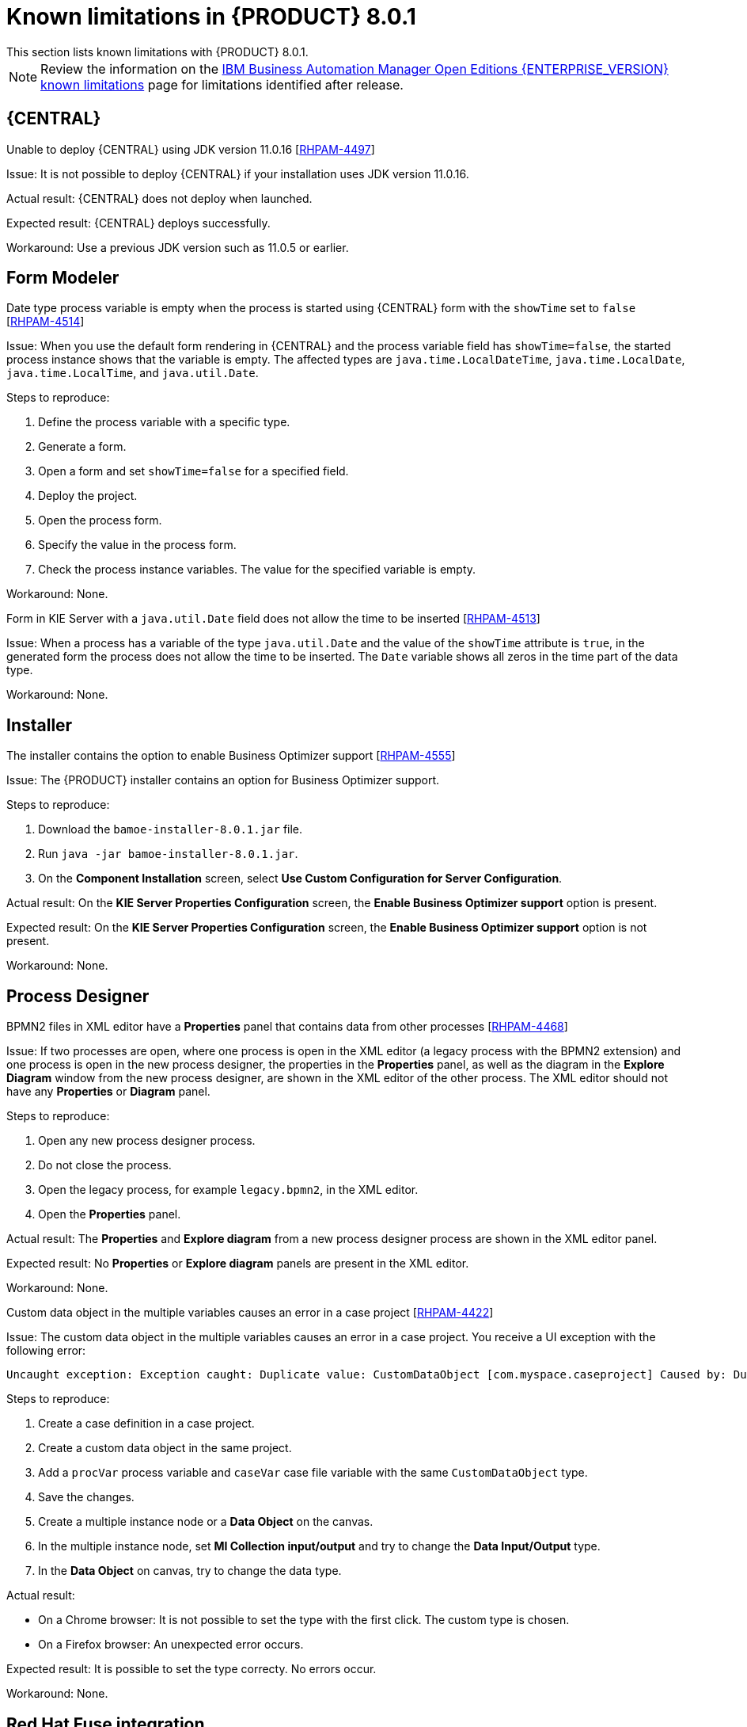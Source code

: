 [id='rn-BAMOE-8.0.1-known-issues-ref']
= Known limitations in {PRODUCT} 8.0.1
This section lists known limitations with {PRODUCT} 8.0.1.

[NOTE]
====
Review the information on the https://www.ibm.com/support/pages/node/6596921[IBM Business Automation Manager Open Editions {ENTERPRISE_VERSION} known limitations] page for limitations identified after release.
====

== {CENTRAL}

.Unable to deploy {CENTRAL} using JDK version 11.0.16 [https://issues.redhat.com/browse/RHPAM-4497[RHPAM-4497]]

Issue: It is not possible to deploy {CENTRAL} if your installation uses JDK version 11.0.16.

Actual result: {CENTRAL} does not deploy when launched.

Expected result: {CENTRAL} deploys successfully.

Workaround: Use a previous JDK version such as 11.0.5 or earlier.

== Form Modeler

.Date type process variable is empty when the process is started using {CENTRAL} form with the `showTime` set to `false` [https://issues.redhat.com/browse/RHPAM-4514[RHPAM-4514]]

Issue: When you use the default form rendering in {CENTRAL} and the process variable field has `showTime=false`, the started process instance shows that the variable is empty. The affected types are `java.time.LocalDateTime`, `java.time.LocalDate`, `java.time.LocalTime`, and `java.util.Date`.

Steps to reproduce:

. Define the process variable with a specific type.
. Generate a form.
. Open a form and set `showTime=false` for a specified field.
. Deploy the project.
. Open the process form.
. Specify the value in the process form.
. Check the process instance variables. The value for the specified variable is empty.

Workaround: None.

.Form in KIE Server with a `java.util.Date` field does not allow the time to be inserted [https://issues.redhat.com/browse/RHPAM-4513[RHPAM-4513]]

Issue: When a process has a variable of the type `java.util.Date` and the value of the `showTime` attribute is `true`, in the generated form the process does not allow the time to be inserted. The `Date` variable shows all zeros in the time part of the data type.

Workaround: None.

== Installer

.The installer contains the option to enable Business Optimizer support [https://issues.redhat.com/browse/RHPAM-4555[RHPAM-4555]]

Issue: The {PRODUCT} installer contains an option for Business Optimizer support.

Steps to reproduce:

. Download the `bamoe-installer-8.0.1.jar` file.
. Run `java -jar bamoe-installer-8.0.1.jar`.
. On the *Component Installation* screen, select *Use Custom Configuration for Server Configuration*.

Actual result: On the *KIE Server Properties Configuration* screen, the *Enable Business Optimizer support* option is present.

Expected result: On the *KIE Server Properties Configuration* screen, the *Enable Business Optimizer support* option is not present.

Workaround: None.


== Process Designer

.BPMN2 files in XML editor have a *Properties* panel that contains data from other processes [https://issues.redhat.com/browse/RHPAM-4468[RHPAM-4468]]

Issue: If two processes are open, where one process is open in the XML editor (a legacy process with the BPMN2 extension) and one process is open in the new process designer, the properties in the *Properties* panel, as well as the diagram in the *Explore Diagram* window from the new process designer, are shown in the XML editor of the other process. The XML editor should not have any *Properties* or *Diagram* panel.

Steps to reproduce:

. Open any new process designer process.
. Do not close the process.
. Open the legacy process, for example `legacy.bpmn2`, in the XML editor.
.  Open the *Properties* panel.

Actual result: The *Properties* and *Explore diagram* from a new process designer process are shown in the XML editor panel.

Expected result: No *Properties* or *Explore diagram* panels are present in the XML editor.

Workaround: None.

.Custom data object in the multiple variables causes an error in a case project [https://issues.redhat.com/browse/RHPAM-4422[RHPAM-4422]]

Issue: The custom data object in the multiple variables causes an error in a case project. You receive a UI exception with the following error:

[source]
----
Uncaught exception: Exception caught: Duplicate value: CustomDataObject [com.myspace.caseproject] Caused by: Duplicate value: CustomDataObject [com.myspace.caseproject]
----

Steps to reproduce:

. Create a case definition in a case project.
. Create a custom data object in the same project.
. Add a `procVar` process variable and `caseVar` case file variable with the same `CustomDataObject` type.
. Save the changes.
. Create a multiple instance node or a *Data Object* on the canvas.
. In the multiple instance node, set *MI Collection input/output* and try to change the *Data Input/Output* type.
. In the *Data Object* on canvas, try to change the data type.

Actual result:

* On a Chrome browser: It is not possible to set the type with the first click. The custom type is chosen.
* On a Firefox browser: An unexpected error occurs.

Expected result: It is possible to set the type correcty. No errors occur.

Workaround: None.

== Red Hat Fuse integration
.Optaplanner dependencies were not removed from features file [https://issues.redhat.com/browse/RHPAM-4545[RHPAM-4545]]

Issue: OptaPlanner JAR files are still referenced as dependencies in Fuse features files, even though OptaPlanner is no longer available. If you try to install `kie-server-client` or `kie-camel` by feature file in Fuse, the installation fails because the dependencies do not exist.

Workaround: Instead of using the Karaf OSGI feature files for {PRODUCT} and Fuse integration, directly communicate with Kie Server services with Rest calls. Note that OSGI integration is deprecated and therefore not recommended.

== Migration

.Wrong SQL Statements in Upgrade Script to BAMOE 8.0.1 [https://issues.redhat.com/browse/RHPAM-4540[RHPAM-4540]]

Issue: A merge for the fix to RHPAM-4540 was performed in the wrong order. This caused the wrong SQL statements to be added to the upgrade scripts for the following databases:

* Oracle
* MS SQL Server
* Postgres
* Postgres Plus/EDB
* Sybase

NOTE: This issue only affects the upgrade scripts. You can use the scripts located in the `ddl-scripts` folder to perform a new installation.

Workaround:
To upgrade, use the corresponding DDL scripts located at https://github.com/kiegroup/jbpm/tree/7.67.x/jbpm-db-scripts/src/main/resources/db/upgrade-scripts (scripts `rhpam-7.13-to-7.13.1.sql`). These upgrade scripts resolve this issue as well as the issue described in https://issues.redhat.com/browse/RHPAM-4253[RHPAM-4253].

== Red Hat build of OptaPlanner

.kie-bom contains OptaPlanner dependencies [https://issues.redhat.com/browse/RHPAM-4556[RHPAM-4556]]

Issue: The {PRODUCT} `org.kie-kie-parent-7.67.2.Final-8.0.1/kie-bom/pom.xml` sources file contains dependency management for the following components:

* `kie-server-services-optaplanner`
* `kie-server-rest-optaplanner`
* `kie-server-spring-boot-starter-optaplanner`

Workaround: None.

.Archtype with appType=planner in kie-archetypes [https://issues.redhat.com/browse/RHPAM-4557[RHPAM-4557]]

Issue: The `org.kie-kie-api-parent-7.67.2.Final-8.0.1/kie-archetypes/kie-service-spring-boot-archetype/src/main/resources/META-INF/archetype-post-generate.groovy` file
contains `<artifactId>kie-server-spring-boot-starter-optaplanner</artifactId>`
that will generate a project with a Red Hat build of OptaPlanner Spring Boot starter.

Actual result: If you try to compile the OptaPlanner Spring Boot starter, it will fail because there are no OptaPlanner artifacts.

Expected result:  The `org.kie-kie-api-parent-7.67.2.Final-8.0.1/kie-archetypes/kie-service-spring-boot-archetype/src/main/resources/META-INF/archetype-post-generate.groovy` file should not contain `<artifactId>kie-server-spring-boot-starter-optaplanner</artifactId>`.

Workaround: Do not compile the Red Hat build of OptaPlanner Spring Boot starter.

== {OPENSHIFT}

.PostgreSQL 13 Pod won't start because of an incompatible data dirctory [https://issues.redhat.com/browse/RHPAM-4464[RHPAM-4418]]

Issue: When you start a PostgreSQL pod after you upgrade the operator, the pod fails to start and you receive the following message:

`Incompatible data directory. This container image provides
PostgreSQL '13', but data directory is of
version '10'.
This image supports automatic data directory upgrade from
'12', please carefully consult image documentation
about how to use the '$POSTGRESQL_UPGRADE' startup option.`

Workaround:

. Check the version of PostgreSQL:
+
[source]
----
$ postgres -V
----

. If the PostgreSQL version returned is 12.x or earlier, upgrade PostgreSQL:
+
[cols="30%,15%,55%" frame="all", options="header"]
|===
| {PRODUCT} version
| PostgreSQL version
| Upgrade instructions

| 8.0.1 | 7.10 | Follow the instructions in https://github.com/sclorg/postgresql-container/tree/master/12#upgrading-database-by-switching-to-newer-postgresql-image-version[Upgrading database (by switching to newer PostgreSQL image version)] to upgrade to PostgreSQL 12.x.

| 8.0.2 | 7.10 | 1. Follow the instructions in https://github.com/sclorg/postgresql-container/tree/master/12#upgrading-database-by-switching-to-newer-postgresql-image-version[Upgrading database (by switching to newer PostgreSQL image version)] to upgrade to PostgreSQL 12.x.

2. Follow the instructions in https://github.com/sclorg/postgresql-container/tree/master/13#upgrading-database-by-switching-to-newer-postgresql-image-version[Upgrading database (by switching to newer PostgreSQL image version)] to upgrade to PostgreSQL 13.x.

| 8.0.2 | 7.12 |
Follow the instructions in https://github.com/sclorg/postgresql-container/tree/master/13#upgrading-database-by-switching-to-newer-postgresql-image-version[Upgrading database (by switching to newer PostgreSQL image version)] to upgrade to PostgreSQL 13.x.
|===

. Verify that PostpreSQL has been upgraded to your required version:
+
[source]
----
$ postgres -V
----
